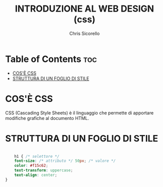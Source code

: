 #+TITLE: INTRODUZIONE AL WEB DESIGN (css)
#+AUTHOR: Chris Sicorello

* Table of Contents :toc:
- [[#cosè-css][COS'È CSS]]
- [[#struttura-di-un-foglio-di-stile][STRUTTURA DI UN FOGLIO DI STILE]]

* COS'È CSS

CSS (Cascading Style Sheets) è il linguaggio che permette di apportare modifiche grafiche al documento HTML.

* STRUTTURA DI UN FOGLIO DI STILE

#+begin_src css

	h1 { /* selettore */
	font-size: /* attributo */ 50px; /* valore */
	color: #f15c62;
	text-transform: uppercase;
	text-align: center;
}

#+end_src
